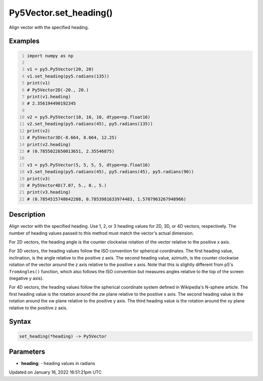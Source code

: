 Py5Vector.set_heading()
=======================

Align vector with the specified heading.

Examples
--------

.. raw:: html

    <div class="example-table">

.. raw:: html

    <div class="example-row"><div class="example-cell-image">

.. raw:: html

    </div><div class="example-cell-code">

.. code:: python
    :number-lines:

    import numpy as np

    v1 = py5.Py5Vector(20, 20)
    v1.set_heading(py5.radians(135))
    print(v1)
    # Py5Vector2D(-20., 20.)
    print(v1.heading)
    # 2.356194490192345

    v2 = py5.Py5Vector(10, 10, 10, dtype=np.float16)
    v2.set_heading(py5.radians(45), py5.radians(135))
    print(v2)
    # Py5Vector3D(-8.664, 8.664, 12.25)
    print(v2.heading)
    # (0.7855022650013651, 2.35546875)

    v3 = py5.Py5Vector(5, 5, 5, 5, dtype=np.float16)
    v3.set_heading(py5.radians(45), py5.radians(45), py5.radians(90))
    print(v3)
    # Py5Vector4D(7.07, 5., 0., 5.)
    print(v3.heading)
    # (0.7854515748642288, 0.7853981633974483, 1.5707963267948966)

.. raw:: html

    </div></div>

.. raw:: html

    </div>

Description
-----------

Align vector with the specified heading. Use 1, 2, or 3 heading values for 2D, 3D, or 4D vectors, respectively. The number of heading values passed to this method must match the vector's actual dimension.

For 2D vectors, the heading angle is the counter clockwise rotation of the vector relative to the positive x axis.

For 3D vectors, the heading values follow the ISO convention for spherical coordinates. The first heading value, inclination, is the angle relative to the positive z axis. The second heading value, azimuth, is the counter clockwise rotation of the vector around the z axis relative to the positive x axis. Note that this is slightly different from p5's ``fromAngles()`` function, which also follows the ISO convention but measures angles relative to the top of the screen (negative y axis).

For 4D vectors, the heading values follow the spherical coordinate system defined in Wikipedia's N-sphere article. The first heading value is the rotation around the zw plane relative to the positive x axis. The second heading value is the rotation around the xw plane relative to the positive y axis. The third heading value is the rotation around the xy plane relative to the positive z axis.

Syntax
------

.. code:: python

    set_heading(*heading) -> Py5Vector

Parameters
----------

* **heading**: - heading values in radians


Updated on January 16, 2022 16:51:21pm UTC

